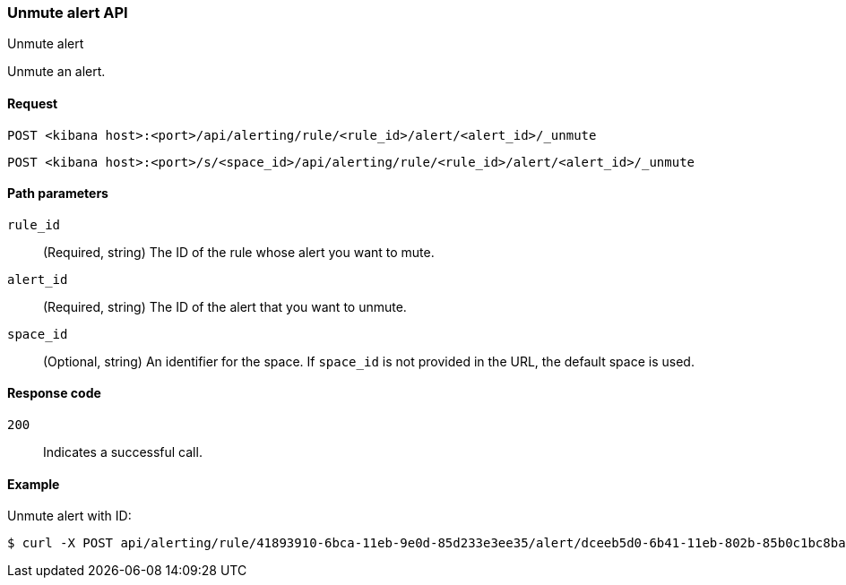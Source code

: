 [[unmute-alert-api]]
=== Unmute alert API
++++
<titleabbrev>Unmute alert</titleabbrev>
++++

Unmute an alert.

[[unmute-alert-api-request]]
==== Request

`POST <kibana host>:<port>/api/alerting/rule/<rule_id>/alert/<alert_id>/_unmute`

`POST <kibana host>:<port>/s/<space_id>/api/alerting/rule/<rule_id>/alert/<alert_id>/_unmute`

[[unmute-alert-api-path-params]]
==== Path parameters

`rule_id`::
  (Required, string) The ID of the rule whose alert you want to mute.

`alert_id`::
  (Required, string) The ID of the alert that you want to unmute.

`space_id`::
  (Optional, string) An identifier for the space. If `space_id` is not provided in the URL, the default space is used.

[[unmute-alert-api-response-codes]]
==== Response code

`200`::
  Indicates a successful call.

==== Example

Unmute alert with ID:

[source,sh]
--------------------------------------------------
$ curl -X POST api/alerting/rule/41893910-6bca-11eb-9e0d-85d233e3ee35/alert/dceeb5d0-6b41-11eb-802b-85b0c1bc8ba2/_unmute
--------------------------------------------------
// KIBANA

